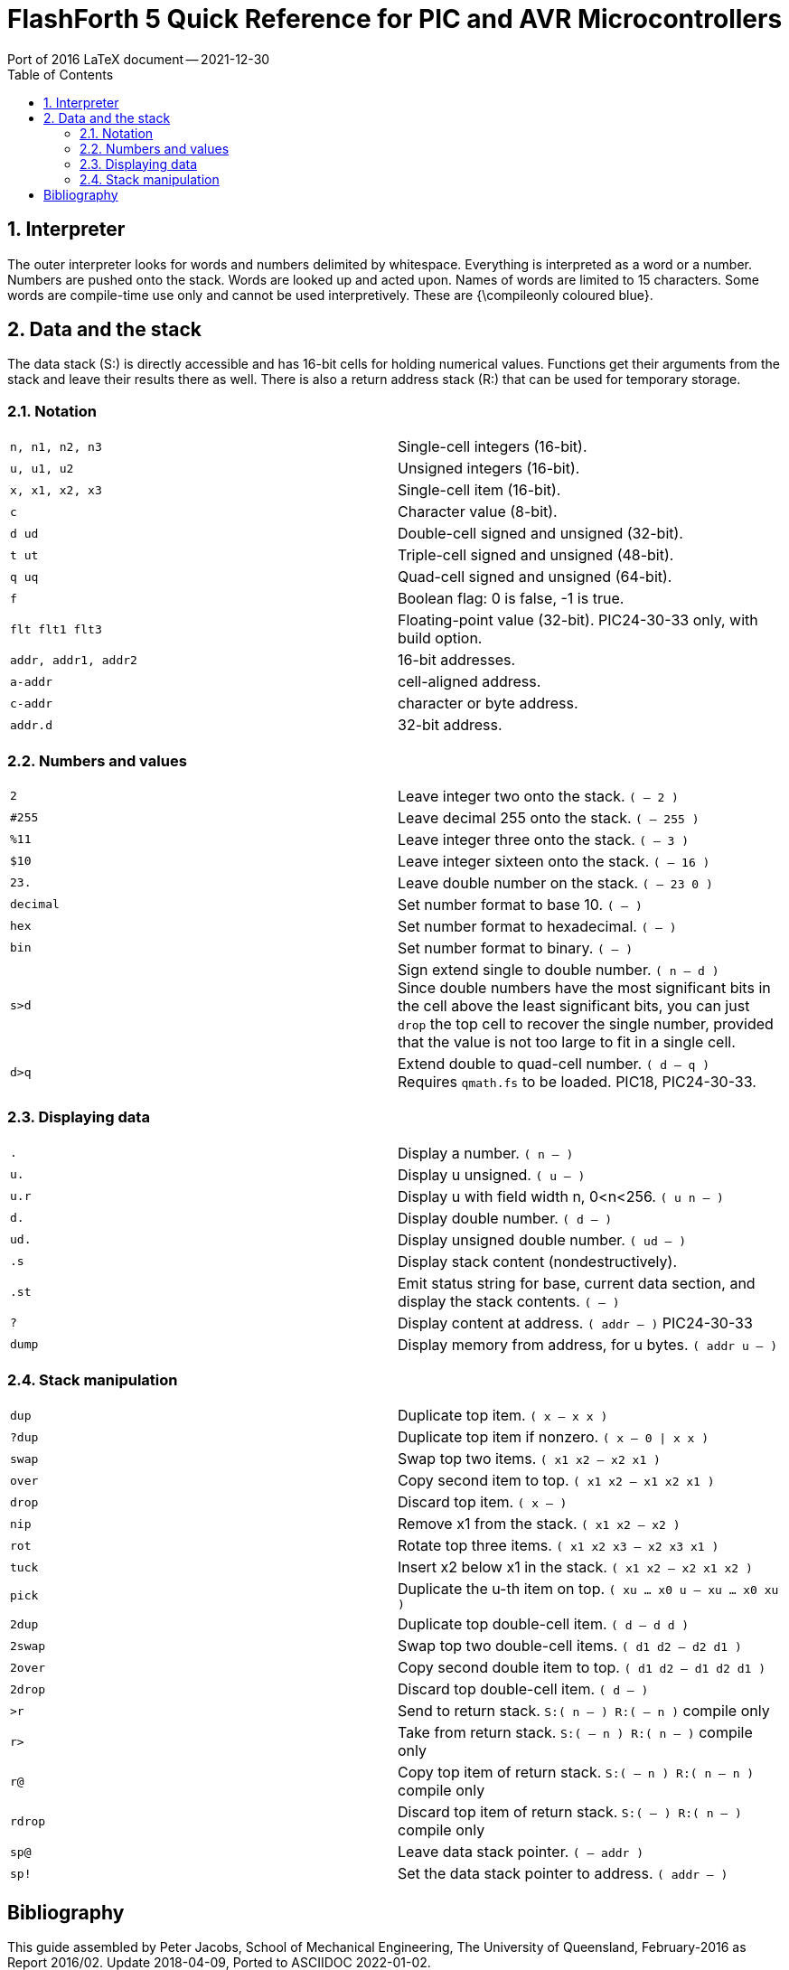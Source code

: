 = FlashForth 5 Quick Reference for PIC and AVR Microcontrollers
Port of 2016 LaTeX document -- 2021-12-30
:toc: right
:stylesheet: ./readthedocs.css
:sectnums:
:imagesdir: ../figs
:stem: latexmath
:eqnums:


:leveloffset: +1

= Interpreter
The outer interpreter looks for words and numbers delimited by whitespace. 
Everything is interpreted as a word or a number.  
Numbers are pushed onto the stack.
Words are looked up and acted upon.
Names of words are limited to 15 characters.
Some words are compile-time use only and cannot be used interpretively.
These are {\compileonly coloured blue}.

= Data and the stack
The data stack (S:) is directly accessible and has 16-bit cells for holding numerical values.
Functions get their arguments from the stack and leave their results there as well.
There is also a return address stack (R:) that can be used for temporary storage.

== Notation

[cols=2]
|===
| `n, n1, n2, n3`
| Single-cell integers (16-bit).

| `u, u1, u2`
|  Unsigned integers (16-bit).

| `x, x1, x2, x3`
| Single-cell item (16-bit).

| `c`
| Character value (8-bit).

| `d ud`
| Double-cell signed and unsigned (32-bit).

|`t ut`
| Triple-cell signed and unsigned (48-bit).

| `q uq`
| Quad-cell signed and unsigned (64-bit).

| `f`
| Boolean flag: 0 is false, -1 is true.

| `flt flt1 flt3`
| Floating-point value (32-bit). PIC24-30-33 only, with build option.

| `addr, addr1, addr2`
| 16-bit addresses.

| `a-addr`
| cell-aligned address.

| `c-addr`
| character or byte address.

| `addr.d`
| 32-bit address.
|===

== Numbers and values

[cols=2]
|===
| `2`
| Leave integer two onto the stack. `( -- 2 )`

| `#255`
| Leave decimal 255 onto the stack. `( -- 255 )`

| `%11`
| Leave integer three onto the stack. `( -- 3 )`

| `$10`
| Leave integer sixteen onto the stack. `( -- 16 )`

| `23.`
| Leave double number on the stack. `( -- 23 0 )`

| `decimal`
| Set number format to base 10. `( -- )`

| `hex`
| Set number format to hexadecimal. `( -- )`

| `bin`
| Set number format to binary. `( -- )`

| `s>d`
| Sign extend single to double number. `( n -- d )` +
  Since double numbers have the most significant bits
  in the cell above the least significant bits, you can
  just `drop` the top cell to recover the single number,
  provided that the value is not too large to fit in a
  single cell.

| `d>q`
| Extend double to quad-cell number. `( d -- q )` +
  Requires `qmath.fs` to be loaded.  PIC18, PIC24-30-33.
|===

== Displaying data

[cols=2]
|===
| `.`
| Display a number. `( n -- )`

| `u.`
| Display u unsigned. `( u -- )`

| `u.r`
| Display u with field width n, 0<n<256. `( u n -- )`

| `d.`
| Display double number.  `( d -- )`

| `ud.`
| Display unsigned double number. `( ud -- )`

| `.s`
| Display stack content (nondestructively).

| `.st`
| Emit status string for base, current data section,
  and display the stack contents. `( -- )`

| `?`
| Display content at address. `( addr -- )` PIC24-30-33

| `dump`
| Display memory from address, for u bytes. `( addr u -- )`
|===


== Stack manipulation

[cols=2]
|===
| `dup`
| Duplicate top item. `( x -- x x )`

| `?dup`
| Duplicate top item if nonzero. `( x -- 0 \| x x )`

| `swap`
| Swap top two items. `( x1 x2 -- x2 x1 )`

| `over`
| Copy second item to top. `( x1 x2 -- x1 x2 x1 )`

| `drop`
| Discard top item. `( x -- )`

| `nip`
| Remove x1 from the stack. `( x1 x2 -- x2 )`

| `rot`
| Rotate top three items. `( x1 x2 x3 -- x2 x3 x1 )`

| `tuck`
| Insert x2 below x1 in the stack. `( x1 x2 -- x2 x1 x2 )`

| `pick`
| Duplicate the u-th item on top. `( xu ... x0 u -- xu ... x0 xu )`

| `2dup`
| Duplicate top double-cell item. `( d -- d d )`

| `2swap`
| Swap top two double-cell items. `( d1 d2 -- d2 d1 )`

| `2over`
| Copy second double item to top. `( d1 d2 -- d1 d2 d1 )`

| `2drop`
| Discard top double-cell item. `( d -- )`

| `>r`
| Send to return stack. `S:( n -- ) R:( -- n )` compile only

| `r>`
| Take from return stack. `S:( -- n ) R:( n -- )` compile only

| `r@`
| Copy top item of return stack. `S:( -- n ) R:( n -- n )` compile only

| `rdrop`
| Discard top item of return stack. `S:( -- ) R:( n -- )` compile only

| `sp@`
| Leave data stack pointer. `( -- addr )`

| `sp!`
| Set the data stack pointer to address. `( addr -- )`
|===


[bibliography]
= Bibliography

This guide assembled by Peter Jacobs, School of Mechanical Engineering,
The University of Queensland, February-2016 as Report 2016/02.
Update 2018-04-09, Ported to ASCIIDOC 2022-01-02.

It is a remix of material from the following sources: +

* FlashForth v5.0 source code and word list by Mikael Nordman
http://flashforth.com/

* EK Conklin and ED Rather _Forth Programmer's Handbook_ 3rd Ed. 2007 FORTH, Inc.

* L Brodie _Starting Forth_ 2nd Ed., 1987 Prentice-Hall Software Series.

* Robert B. Reese _Microprocessors from Assembly Language to C Using the PIC18Fxx2_ 
Da Vinci Engineering Press, 2005.

* Microchip _16-bit MCU and DSC Programmer’s Reference Manual_ Document DS70157F, 2011.

* Atmel _8-bit AVR Insturction Set_ Document 08561-AVR-07/10.

